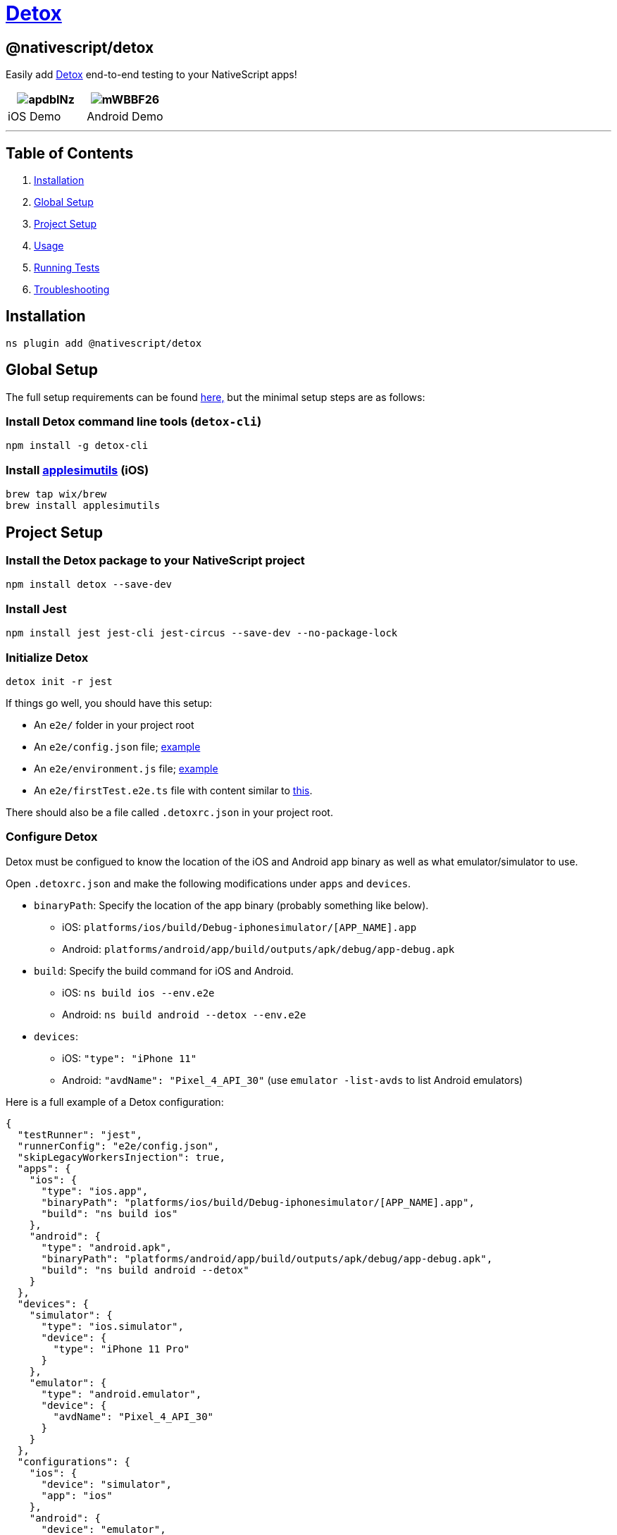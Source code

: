 = https://github.com/NativeScript/plugins/tree/main/packages/detox[Detox]

== @nativescript/detox

Easily add https://github.com/wix/Detox[Detox] end-to-end testing to your NativeScript apps!

|===
| image:https://i.imgur.com/apdbINz.gif[] | image:https://i.imgur.com/mWBBF26.gif[]

| iOS Demo
| Android Demo
|===

'''

== Table of Contents

. <<Installation,Installation>>
. <<Global Setup,Global Setup>>
. <<Project Setup,Project Setup>>
. <<Usage,Usage>>
. <<Running Tests,Running Tests>>
. <<Troubleshooting,Troubleshooting>>

== Installation

[,cli]
----
ns plugin add @nativescript/detox
----

== Global Setup

The full setup requirements can be found https://github.com/wix/Detox/blob/master/docs/Introduction.GettingStarted.md[here,] but the minimal setup steps are as follows:

=== Install Detox command line tools (`detox-cli`)

[,bash]
----
npm install -g detox-cli
----

=== Install https://github.com/wix/AppleSimulatorUtils[applesimutils] (iOS)

[,bash]
----
brew tap wix/brew
brew install applesimutils
----

== Project Setup

=== Install the Detox package to your NativeScript project

[,bash]
----
npm install detox --save-dev
----

=== Install Jest

[,bash]
----
npm install jest jest-cli jest-circus --save-dev --no-package-lock
----

=== Initialize Detox

[,bash]
----
detox init -r jest
----

If things go well, you should have this setup:

* An `e2e/` folder in your project root
* An `e2e/config.json` file;
https://github.com/wix/Detox/blob/master/examples/demo-react-native-jest/e2e/config.json[example]
* An `e2e/environment.js` file;
https://github.com/wix/Detox/blob/master/examples/demo-react-native-jest/e2e/environment.js[example]
* An `e2e/firstTest.e2e.ts` file with content similar to https://github.com/wix/Detox/blob/master/examples/demo-react-native-jest/e2e/app-hello.e2e.ts[this].

There should also be a file called `.detoxrc.json` in your project root.

=== Configure Detox

Detox must be configued to know the location of the iOS and Android app binary as well as what emulator/simulator to use.

Open `.detoxrc.json` and make the following modifications under `apps` and `devices`.

* `binaryPath`: Specify the location of the app binary (probably something like below).
 ** iOS: `platforms/ios/build/Debug-iphonesimulator/[APP_NAME].app`
 ** Android: `platforms/android/app/build/outputs/apk/debug/app-debug.apk`
* `build`: Specify the build command for iOS and Android.
 ** iOS: `ns build ios --env.e2e`
 ** Android: `ns build android --detox --env.e2e`
* `devices`:
 ** iOS: `"type": "iPhone 11"`
 ** Android: `"avdName": "Pixel_4_API_30"` (use `emulator -list-avds` to list Android emulators)

Here is a full example of a Detox configuration:

[,json]
----
{
  "testRunner": "jest",
  "runnerConfig": "e2e/config.json",
  "skipLegacyWorkersInjection": true,
  "apps": {
    "ios": {
      "type": "ios.app",
      "binaryPath": "platforms/ios/build/Debug-iphonesimulator/[APP_NAME].app",
      "build": "ns build ios"
    },
    "android": {
      "type": "android.apk",
      "binaryPath": "platforms/android/app/build/outputs/apk/debug/app-debug.apk",
      "build": "ns build android --detox"
    }
  },
  "devices": {
    "simulator": {
      "type": "ios.simulator",
      "device": {
        "type": "iPhone 11 Pro"
      }
    },
    "emulator": {
      "type": "android.emulator",
      "device": {
        "avdName": "Pixel_4_API_30"
      }
    }
  },
  "configurations": {
    "ios": {
      "device": "simulator",
      "app": "ios"
    },
    "android": {
      "device": "emulator",
      "app": "android"
    }
  }
}
----

[NOTE]
====
A default NativeScript Android project uses 17 as the minimum SDK, but Detox requires >=21.
Remove or modify the `minSdkVersion` in your `App_Resources/Android/app.gradle`.
====

=== Allow Local Networking (*iOS Only*)

Depending on your setup, iOS may not be able to communicate with Detox off the bat.
In that case, you need to add the following to your `Info.plist` file to allow for local networking requests.

[,xml]
----
<key>NSAppTransportSecurity</key>
<dict>
    <key>NSAllowsLocalNetworking</key>
    <true/>
</dict>
----

== Usage

Read through https://github.com/wix/Detox/blob/master/docs/Introduction.WritingFirstTest.md[this tutorial] written by Detox about writing your first test.
Nearly all the things specified towards React Native apps also apply to NativeScript apps.

Get started by opening the default test scenario in `e2e/firstTest.e2e.js`.

[,javascript]
----
describe('Example', () => {
  beforeEach(async () => {
    await device.reloadReactNative()
  })

  it('should have welcome screen', async () => {
    await expect(element(by.text('Sergio'))).toBeVisible()
  })
})
----

This example creates a testing scenario called `Example` and has a single test inside it called `should have welcome screen`.

=== Matchers

Detox uses https://github.com/wix/Detox/blob/master/docs/APIRef.Matchers.md[matchers] to find elements in your UI to interact with.

You can use https://blog.nativescript.org/nativescript-8-2-announcement/#testid[NativeScript's `testID` property] to find your UI elements using Detox's `by.id()` matcher.

Example:

[,xml]
----
<Button text="Tap Me!" testID="testButton" />
----

[,javascript]
----
await element(by.id('testButton')).tap()
----

=== Actions

Once you find your UI element you can use an https://github.com/wix/Detox/blob/master/docs/APIRef.ActionsOnElement.md[action] on it such as `tap()` to simulate user interaction.

You should now be able to write tests to simulate user behavior and test for expected results.

== Running Tests

=== Building

Build your app for testing using the following command:

[,bash]
----
detox build -c ios|android
----

=== Testing

Run your tests with the following command:

[,bash]
----
detox test -c ios|android
----

[NOTE]
====
If using an Android emulator, Detox will disable animations when the tests are run.
Animations will remain disabled after they are finished.
This can be very annoying when you are actively developing.
You can re-enable animations by running this helper script from your project's directory `./node_modules/.bin/enable-animations`.
====

To make this even easier, I would suggest adding these scripts to your `package.json`.

[,json]
----
{
  "scripts": {
    "e2e:android:build": "detox build -c android",
    "e2e:android:test": "detox test -c android && ./node_modules/.bin/enable-animations",
    "e2e:ios:build": "detox build -c ios",
    "e2e:ios:test": "detox test -c ios"
  }
}
----

Now, to build and run tests, you would run:

Android:

[,bash]
----
npm run e2e:android:build
npm run e2e:android:test
----

iOS:

[,bash]
----
npm run e2e:ios:build
npm run e2e:ios:test
----

== Troubleshooting

Detox requires a minimum SDK version of 21, so if you get the following error, change the `minSdkVersion` to 21 in `App_Resources/Android/app.gradle`.

[,bash]
----
Execution failed for task ':app:processDebugAndroidTestManifest'.
Manifest merger failed : uses-sdk:minSdkVersion 17 cannot be smaller than version 18 declared in library [com.wix:detox:17.6.1] /Users/user/.gradle/caches/transforms-2/files-2.1/91a3acd87d710d1913b266ac114d7001/jetified-detox-17.6.1/AndroidManifest.xml as the library might be using APIs not available in 17
        Suggestion: use a compatible library with a minSdk of at most 17,
                or increase this project's minSdk version to at least 21,
                or use tools:overrideLibrary="com.wix.detox" to force usage (may lead to runtime failures)

Command ./gradlew failed with exit code 1
----

'''

=== Elements can not be found during test

In NativeScript <8.2, the `testID` property was not available.
Instead, you were supposed to use the `automationText` property.

**Add Resource ID (**Android Only**) ** In order to use the `automationText` property in NativeScript it must be enabled by adding a custom resource ID.
Create a file called `ids.xml` in `App_Resources/Android/src/main/res/values/` and add the following:

[,xml]
----
<?xml version="1.0" encoding="utf-8" ?>
<resources>
  <item type="id" name="nativescript_accessibility_id" />
</resources>
----

== License

Apache License Version 2.0
